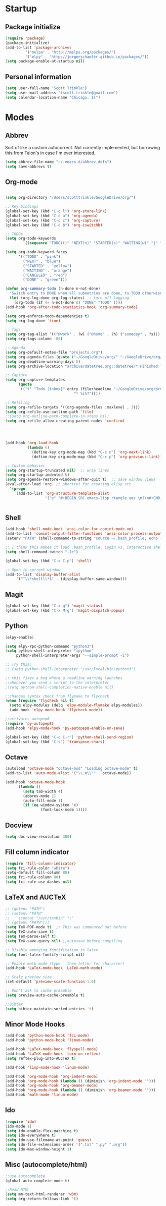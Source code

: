 * Startup
** Package initialize
#+BEGIN_SRC emacs-lisp :tangle yes
(require 'package)
(package-initialize)
(add-to-list 'package-archives
	     '("melpa" . "http://melpa.org/packages/")
	     '("elpy" . "http://jorgenschaefer.github.io/packages/"))
(setq package-enable-at-startup nil)
#+END_SRC
** Personal information
#+BEGIN_SRC emacs-lisp :tangle yes
(setq user-full-name "Scott Trinkle")
(setq user-mail-address "tscott.trinkle@gmail.com")
(setq calendar-location-name "Chicago, Il")
#+END_SRC
* Modes
** Abbrev
 Sort of like a custom autocorrect. Not currently implemented, but
 borrowing this from Talon's in case I'm ever interested. 
 #+BEGIN_SRC emacs-lisp :tangle yes 
 (setq abbrev-file-name "~/.emacs.d/abbrev_defs")
 (setq save-abbrevs t)
 #+END_SRC
** Org-mode
#+BEGIN_SRC emacs-lisp :tangle yes

  (setq org-directory "/Users/scotttrinkle/GoogleDrive/org/")

  ;; Key bindings
  (global-set-key (kbd "C-c l") 'org-store-link)
  (global-set-key (kbd "C-c a") 'org-agenda)
  (global-set-key (kbd "C-c c") 'org-capture)
  (global-set-key (kbd "C-c b") 'org-iswitchb)

  ;; TODOs
  (setq org-todo-keywords
          '((sequence "TODO(t)" "NEXT(n)" "STARTED(s)" "WAITING(w)" "|" "CANCELED(c)" "DONE(d)")))

  (setq org-todo-keyword-faces
        '(("TODO" . "pink")
          ("NEXT" . "blue")
          ("STARTED" . "yellow")
          ("WAITING" . "orange")
          ("CANCELED" . "red")
          ("DONE" . "green")))

  (defun org-summary-todo (n-done n-not-done)
    "Switch entry to DONE when all subentries are done, to TODO otherwise."
    (let (org-log-done org-log-states)  ; turn off logging
      (org-todo (if (= n-not-done 0) "DONE" "TODO" ))))
  (add-hook 'org-after-todo-statistics-hook 'org-summary-todo)

  (setq org-enforce-todo-dependencies t)
  (setq org-log-done 'time)

  ;; Tags
  (setq org-tag-alist '(("@work" . ?w) ("@home" . ?h) ("someday" . ?s)))
  (setq org-tags-column -85)

  ;; Agenda
  (setq org-default-notes-file "projects.org")
  (setq org-agenda-files (quote ("~/GoogleDrive/org/" "~/GoogleDrive/org/projects.org" "~/GoogleDrive/org/calendar.org" "~/GoogleDrive/org/someday.org")))
  (setq org-deadline-warning-days 5)          
  (setq org-archive-location "archive/datetree.org::datetree/* Finished Tasks")

  ;; Capture
  (setq org-capture-templates 
        (quote
         (("t" "Todo [inbox]" entry (file+headline "~/GoogleDrive/org/projects.org" "Inbox")
                                 "* %i%?"))))

  ;; Refiling
  (setq org-refile-targets '((org-agenda-files :maxlevel . 3)))
  (setq org-refile-use-outline-path 'file)
  ;;(setq org-outline-path-complete-in-steps nil)
  (setq org-refile-allow-creating-parent-nodes 'confirm)




  (add-hook 'org-load-hook
            (lambda ()
              (define-key org-mode-map (kbd "C-c n") 'org-next-link)
              (define-key org-mode-map (kbd "C-c p") 'org-previous-link)))

  ;; Custom behavior
  (setq org-startup-truncated nil)  ;; wrap lines
  (setq org-startup-indented t)
  (setq org-agenda-restore-windows-after-quit t)  ;; save window views
  (eval-after-load 'org  ;; shortcut for creating elisp src
    '(progn
       (add-to-list 'org-structure-template-alist
                    '("e" "#+BEGIN_SRC emacs-lisp :tangle yes \n?\n#+END_SRC"))))


#+END_SRC
** Shell
#+BEGIN_SRC emacs-lisp :tangle yes 
(add-hook 'shell-mode-hook 'ansi-color-for-comint-mode-on)
(add-to-list 'comint-output-filter-functions 'ansi-color-process-output)
(setenv "PATH" (shell-command-to-string "source ~/.bash_profile; echo -n $PATH"))

;; I think this makes it load .bash_profile. Login vs. interactive shell?
(setq shell-command-switch "-lc") 

(global-set-key (kbd "C-x C-p") 'shell)

;; Open in current window
(add-to-list 'display-buffer-alist
     '("^\\*shell\\*$" . (display-buffer-same-window)))
#+END_SRC
** Magit
#+BEGIN_SRC emacs-lisp :tangle yes 
  (global-set-key (kbd "C-x g") 'magit-status)
  (global-set-key (kbd "C-x M-g") 'magit-dispatch-popup)
#+END_SRC
** Python
#+BEGIN_SRC emacs-lisp :tangle yes 
(elpy-enable)

(setq elpy-rpc-python-command "python3")
(setq python-shell-interpreter "ipython"
     python-shell-interpreter-args "--simple-prompt -i")

;; Try this:
;; (setq python-shell-interpreter "/usr/local/bin/python3")

;; this fixes a bug where a readline warning launches
;;whenever you send a script to the interpreter
;(setq python-shell-completion-native-enable nil)

;;changes syntax check from flymake to flycheck
(when (require 'flycheck nil t)
  (setq elpy-modules (delq 'elpy-module-flymake elpy-modules))
  (add-hook 'elpy-mode-hook 'flycheck-mode))

;;activates autopep8
(require 'py-autopep8)
(add-hook 'elpy-mode-hook 'py-autopep8-enable-on-save)

(global-set-key (kbd "C-c C-r") 'python-shell-send-region)
(global-set-key (kbd "C-t") 'transpose-chars)
#+END_SRC
** Octave
#+BEGIN_SRC emacs-lisp :tangle yes 
(autoload 'octave-mode "octave-mod" "Loading octave-mode" t)
(add-to-list 'auto-mode-alist '("\\.m\\'" . octave-mode))

(add-hook 'octave-mode-hook
	  (lambda ()
	    (setq tab-width 4)
	    (abbrev-mode 1)
	    (auto-fill-mode 1)
	    (if (eq window-system 'x)
                (font-lock-mode 1))))
#+END_SRC
** Docview
#+BEGIN_SRC emacs-lisp :tangle yes 
(setq doc-view-resolution 300)
#+END_SRC
** Fill column indicator
#+BEGIN_SRC emacs-lisp :tangle yes 
(require 'fill-column-indicator)
(setq fci-rule-color "white")
(setq-default fill-column 80)
(setq fci-rule-column 80)
(setq fci-rule-use-dashes nil)
#+END_SRC
** LaTeX and AUCTeX
#+BEGIN_SRC emacs-lisp :tangle yes 
  ;; (getenv "PATH")
  ;; (setenv "PATH"
  ;; 	(concat "/usr/texbin" ":"
  ;; (getenv "PATH")))
  (setq TeX-PDF-mode t)  ;; This was commented out before
  (setq TeX-auto-save t)
  (setq TeX-parse-self t)
  (setq TeX-save-query nil) ;;autosave before compiling

  ;; Disable annoying fontification in latex
  (setq font-latex-fontify-script nil)

  ;; Enable math mode (type ` then letter for character)
  (add-hook 'LaTeX-mode-hook 'LaTeX-math-mode)

  ;; Scale preview size
  (set-default 'preview-scale-function 1.0)

  ;; Don't ask to cache preamble
  (setq preview-auto-cache-preamble t)

  ;;Bibtex
  (setq bibtex-maintain-sorted-entries 't)

#+END_SRC
** Minor Mode Hooks
#+BEGIN_SRC emacs-lisp :tangle yes 
(add-hook 'python-mode-hook 'fci-mode)
(add-hook 'python-mode-hook 'linum-mode)

(add-hook 'LaTeX-mode-hook 'flyspell-mode)
(add-hook 'LaTeX-mode-hook 'turn-on-reftex)
(setq reftex-plug-into-AUCTeX t)

(add-hook 'lisp-mode-hook 'linum-mode)

(add-hook 'org-mode-hook 'org-indent-mode)
(add-hook 'org-mode-hook (lambda () (diminish 'org-indent-mode "")))
(add-hook 'org-mode-hook 'org-beamer-mode)
(add-hook 'org-mode-hook (lambda () (diminish 'org-beamer-mode "")))
(add-hook 'math-mode 'linum-mode)
#+END_SRC
** Ido
#+BEGIN_SRC emacs-lisp :tangle yes 
(require 'ido)
(ido-mode 1)
(setq ido-enable-flex-matching t)
(setq ido-everywhere t)
(setq ido-use-filename-at-point 'guess)
(setq ido-file-extensions-order '(".txt" ".py" ".org"))
(setq ido-max-window-height 1)
#+END_SRC
** Misc (autocomplete/html)
#+BEGIN_SRC emacs-lisp :tangle yes 
;;Use autocomplete
(global-auto-complete-mode t)

;;Read HTML
(setq mm-text-html-renderer 'w3m)
(setq org-return-follows-link 't)
#+END_SRC
* Backups
#+BEGIN_SRC emacs-lisp :tangle yes 
;;Backups
(defvar --backup-directory (concat user-emacs-directory "backups"))
(if (not (file-exists-p --backup-directory))
        (make-directory --backup-directory t))
(setq backup-directory-alist `(("." . ,--backup-directory)))
(setq make-backup-files t               ; backup of a file the first time it is saved.
      backup-by-copying t               ; don't clobber symlinks
      version-control t                 ; version numbers for backup files
      delete-old-versions t             ; delete excess backup files silently
      delete-by-moving-to-trash t
      kept-old-versions 6               ; oldest versions to keep when a new numbered backup is made (default: 2)
      kept-new-versions 9               ; newest versions to keep when a new numbered backup is made (default: 2)
      auto-save-default t               ; auto-save every buffer that visits a file
      auto-save-timeout 20              ; number of seconds idle time before auto-save (default: 30)
      auto-save-interval 200            ; number of keystrokes between auto-saves (default: 300)
      )
#+END_SRC
* Appearance
** Window
;;WINDOW
#+BEGIN_SRC emacs-lisp :tangle yes 
;; Skip splash screen
(setq inhibit-startup-message t)
(setq initial-scratch-message "")

;; Hide menu bars
(menu-bar-mode -1)
(toggle-scroll-bar -1)
(scroll-bar-mode -1)
(tool-bar-mode -1)

;; Display settings
(setq mac-allow-anti-aliasing t)
#+END_SRC
** Font
#+BEGIN_SRC emacs-lisp :tangle yes 

(add-to-list 'default-frame-alist '(font . "Monaco 13"))
(if (string-equal system-type "darwin")
(set-fontset-font "fontset-default"
'unicode
'("Monaco" . "iso10646-1")))

(setq frame-resize-pixelwise 'true)
(setq line-spacing 0)
#+END_SRC
** Color
#+BEGIN_SRC emacs-lisp :tangle yes 
(load-file "~/.emacs.d/xterm-color/xterm-color.el")
(require 'xterm-color)
(progn (add-hook 'comint-preoutput-filter-functions 'xterm-color-filter)
       (setq comint-output-filter-functions (remove 'ansi-color-process-output comint-output-filter-functions)))
#+END_SRC
* Custom behaviors 
** Display help in current window
#+BEGIN_SRC emacs-lisp :tangle yes 
(add-to-list 'display-buffer-alist
             '("*Help*" display-buffer-same-window))
#+END_SRC
** Intuitive text marking
#+BEGIN_SRC emacs-lisp :tangle yes 
(delete-selection-mode t) ;; Deletes selection when you start typing
(transient-mark-mode t)
(setq x-select-enable-clipboard t)
#+END_SRC
** Simplify yes-no
#+BEGIN_SRC emacs-lisp :tangle yes 
(defalias 'yes-or-no-p 'y-or-n-p)
#+END_SRC
** Bell off
#+BEGIN_SRC emacs-lisp :tangle yes 
(setq ring-bell-function 'ignore)
#+END_SRC
** Fast key response
#+BEGIN_SRC emacs-lisp :tangle yes 
(setq echo-keystrokes 0.1)
#+END_SRC
** Visible bell
#+BEGIN_SRC emacs-lisp :tangle yes 
(setq visible-bell t)
#+END_SRC
** Show line number
#+BEGIN_SRC emacs-lisp :tangle yes 
(global-linum-mode t)
(setq linum-format "%d ")
#+END_SRC
** Mouse on
#+BEGIN_SRC emacs-lisp :tangle yes 
(unless window-system
  (require 'mouse)
  (xterm-mouse-mode 1)
  (global-set-key [mouse-1] '(mouse-set-point))
  (global-set-key [mouse-4] '(lambda ()
			       (interactive)
			       (scroll-down 1)))
  (global-set-key [mouse-5] '(lambda ()
			       (interactive)
			       (scroll-up 1)))
  (defun track-mouse (e))
  (setq mouse-sel-mode t)
  )
#+END_SRC
** Cursor settings
#+BEGIN_SRC emacs-lisp :tangle yes 
(blink-cursor-mode 0)
(setq-default cursor-in-non-selected-windows nil)
#+END_SRC
** Transpose windows
#+BEGIN_SRC emacs-lisp :tangle yes 
(defun transpose-windows (arg)
   "Transpose the buffers shown in two windows."
   (interactive "p")
   (let ((selector (if (>= arg 0) 'next-window 'previous-window)))
     (while (/= arg 0)
       (let ((this-win (window-buffer))
             (next-win (window-buffer (funcall selector))))
         (set-window-buffer (selected-window) next-win)
         (set-window-buffer (funcall selector) this-win)
         (select-window (funcall selector)))
       (setq arg (if (plusp arg) (1- arg) (1+ arg))))))
(global-set-key (kbd "C-x 7") 'transpose-windows)
#+END_SRC
** Next/previous buffer
#+BEGIN_SRC emacs-lisp :tangle yes 
(global-set-key (kbd "C-x l") 'previous-buffer)
(global-set-key (kbd "C-x ;") 'next-buffer)
#+END_SRC
** Next/previous window
#+BEGIN_SRC emacs-lisp :tangle yes 
(global-set-key (kbd "C-x <up>") 'windmove-up)
(global-set-key (kbd "C-x <down>") 'windmove-down)
(global-set-key (kbd "C-x <right>") 'windmove-right)
(global-set-key (kbd "C-x <left>") 'windmove-left)
#+END_SRC
** Skippable buffers
#+BEGIN_SRC emacs-lisp :tangle yes 
(setq skippable-buffers '("*Messages*" "*scratch*" "*Help*" "*Completions*" "Calendar" "*info*" "*Ibuffer*"))

(defun my-next-buffer ()
  "next-buffer that skips certain buffers"
  (interactive)
  (next-buffer)
  (while (member (buffer-name) skippable-buffers)
    (next-buffer)))

(defun my-previous-buffer ()
  "previous-buffer that skips certain buffers"
  (interactive)
  (previous-buffer)
  (while (member (buffer-name) skippable-buffers)
    (previous-buffer)))

(global-set-key [remap next-buffer] 'my-next-buffer)
(global-set-key [remap previous-buffer] 'my-previous-buffer)
#+END_SRC
** Switch to new window
#+BEGIN_SRC emacs-lisp :tangle yes 
(defun new-window-below-and-switch ()
  (interactive)
  (split-window-below)
  (other-window 1))

(defun new-window-right-and-switch ()
  (interactive)
  (split-window-right)
  (other-window 1))

(global-set-key (kbd "C-x 2") 'new-window-below-and-switch)
(global-set-key (kbd "C-x 3") 'new-window-right-and-switch)
#+END_SRC
** Flip window orientation
#+BEGIN_SRC emacs-lisp :tangle yes 
(defun window-toggle-split-direction ()
  "Switch window split from horizontally to vertically, or vice versa.

i.e. change right window to bottom, or change bottom window to right."
  (interactive)
  (require 'windmove)
  (let ((done))
    (dolist (dirs '((right . down) (down . right)))
      (unless done
        (let* ((win (selected-window))
               (nextdir (car dirs))
               (neighbour-dir (cdr dirs))
               (next-win (windmove-find-other-window nextdir win))
               (neighbour1 (windmove-find-other-window neighbour-dir win))
               (neighbour2 (if next-win (with-selected-window next-win
                                          (windmove-find-other-window neighbour-dir next-win)))))
          ;;(message "win: %s\nnext-win: %s\nneighbour1: %s\nneighbour2:%s" win next-win neighbour1 neighbour2)
          (setq done (and (eq neighbour1 neighbour2)
                          (not (eq (minibuffer-window) next-win))))
          (if done
              (let* ((other-buf (window-buffer next-win)))
                (delete-window next-win)
                (if (eq nextdir 'right)
                    (split-window-vertically)
                  (split-window-horizontally))
                (set-window-buffer (windmove-find-other-window neighbour-dir) other-buf))))))))

(global-set-key (kbd "C-x 8") 'window-toggle-split-direction)
#+END_SRC
** Comments
#+BEGIN_SRC emacs-lisp :tangle yes 
(global-set-key (kbd "M-c") 'comment-region)
(global-set-key (kbd "M-u") 'uncomment-region)
#+END_SRC
** Killing emacs
#+BEGIN_SRC emacs-lisp :tangle yes 
(require 'cl-lib)
(defadvice save-buffers-kill-emacs (around no-query-kill-emacs activate)
  "Prevent annoying \"Active processes exist\" query when you quit Emacs."
  (cl-letf (((symbol-function #'process-list) (lambda ())))
    ad-do-it))

;;Toggle off "kill running processes?" flag
(defun my-kill-emacs ()
  "Save some buffers, then exit unconditionally"
  (interactive)
  (save-some-buffers nil t)
  (kill-emacs))
(global-set-key (kbd "C-x C-c") 'my-kill-emacs)
#+END_SRC
** Cut and paste
#+BEGIN_SRC emacs-lisp :tangle yes 
(defun pbcopy ()
  (interactive)
  (call-process-region (point) (mark) "pbcopy")
  (setq deactivate-mark t))

(defun pbpaste ()
  (interactive)
  (call-process-region (point) (if mark-active (mark) (point)) "pbpaste" t t))

(defun pbcut ()
  (interactive)
  (pbcopy)
  (delete-region (region-beginning) (region-end)))

;;(global-set-key (kbd "C-c C-c") 'pbcopy)
(global-set-key (kbd "C-c C-v") 'pbpaste)
(global-set-key (kbd "C-c C-x") 'pbcut)
#+END_SRC
** Search and replace
#+BEGIN_SRC emacs-lisp :tangle yes 
(global-set-key (kbd "C-x C-r") 'query-replace)
#+END_SRC
** Fullscreen
#+BEGIN_SRC emacs-lisp :tangle yes 
;;(global-set-key (kbd "C-c C-f") 'toggle-frame-fullscreen)
(global-set-key (kbd "<C-s-268632070>") 'toggle-frame-fullscreen)
#+END_SRC
** Custom commands
#+BEGIN_SRC emacs-lisp :tangle yes 
(setq custom-file "~/.emacs.d/custom.el")
(load custom-file 'noerror)
#+END_SRC
* Layout windows
#+BEGIN_SRC emacs-lisp :tangle yes 
(when window-system (set-frame-size (selected-frame) 180 48))
(find-file "~/GoogleDrive/org/projects.org")
(find-file "~/.emacs.d/scott.org")
(shell "*shell*")
(add-hook 'after-init-hook (lambda () (org-agenda nil "n")))
(switch-to-buffer "*Org Agenda*")
#+END_SRC

#+BEGIN_SRC emacs-lisp :tangle yes 
(defun which-active-modes ()
  "Give a message of which minor modes are enabled in the current buffer."
  (interactive)
  (let ((active-modes))
    (mapc (lambda (mode) (condition-case nil
                             (if (and (symbolp mode) (symbol-value mode))
                                 (add-to-list 'active-modes mode))
                           (error nil) ))
          minor-mode-list)
    (message "Active modes are %s" active-modes)))
#+END_SRC
